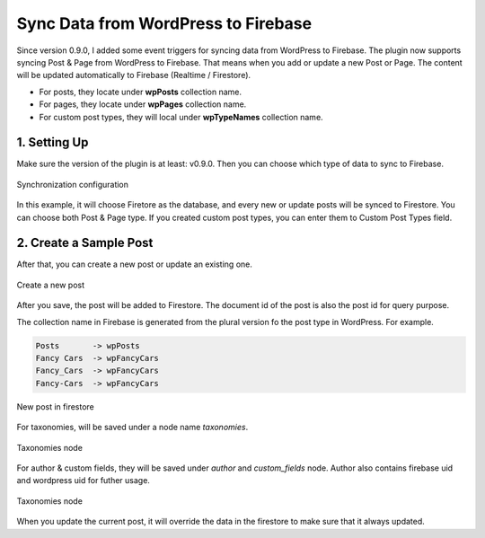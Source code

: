 
Sync Data from WordPress to Firebase
=============

Since version 0.9.0, I added some event triggers for syncing data from WordPress to Firebase. The plugin now supports syncing Post & Page from WordPress to Firebase. That means when you add or update a new Post or Page. The content will be updated automatically to Firebase (Realtime / Firestore). 

+ For posts, they locate under **wpPosts** collection name. 
+ For pages, they locate under **wpPages** collection name.
+ For custom post types, they will local under **wpTypeNames** collection name.

1. Setting Up
----------------------------------

Make sure the version of the plugin is at least: v0.9.0. Then you can choose which type of data to sync to Firebase. 

.. figure:: /images/sync/sync-configuration-post.png
    :scale: 70%
    :align: center

    Synchronization configuration

In this example, it will choose Firetore as the database, and every new or update posts will be synced to Firestore. You can choose both Post & Page type. If you created custom post types, you can enter them to Custom Post Types field.


2. Create a Sample Post
----------------------------------

After that, you can create a new post or update an existing one.

.. figure:: /images/sync/new-post-in-wordpress.png
    :scale: 70%
    :align: center

    Create a new post

After you save, the post will be added to Firestore. The document id of the post is also the post id for query purpose.

The collection name in Firebase is generated from the plural version fo the post type in WordPress. For example. 

.. code-block:: php

    Posts       -> wpPosts
    Fancy Cars  -> wpFancyCars
    Fancy_Cars  -> wpFancyCars
    Fancy-Cars  -> wpFancyCars 

.. figure:: /images/sync/post-in-firestore.png
    :scale: 70%
    :align: center

    New post in firestore

For taxonomies, will be saved under a node name `taxonomies`.

.. figure:: /images/sync/sync-post-type-taxonomies.png
    :scale: 70%
    :align: center

    Taxonomies node

For author & custom fields, they will be saved under `author` and `custom_fields` node. Author also contains firebase uid and wordpress uid for futher usage.

.. figure:: /images/sync/author-custom-fields.png
    :scale: 70%
    :align: center

    Taxonomies node

When you update the current post, it will override the data in the firestore to make sure that it always updated.